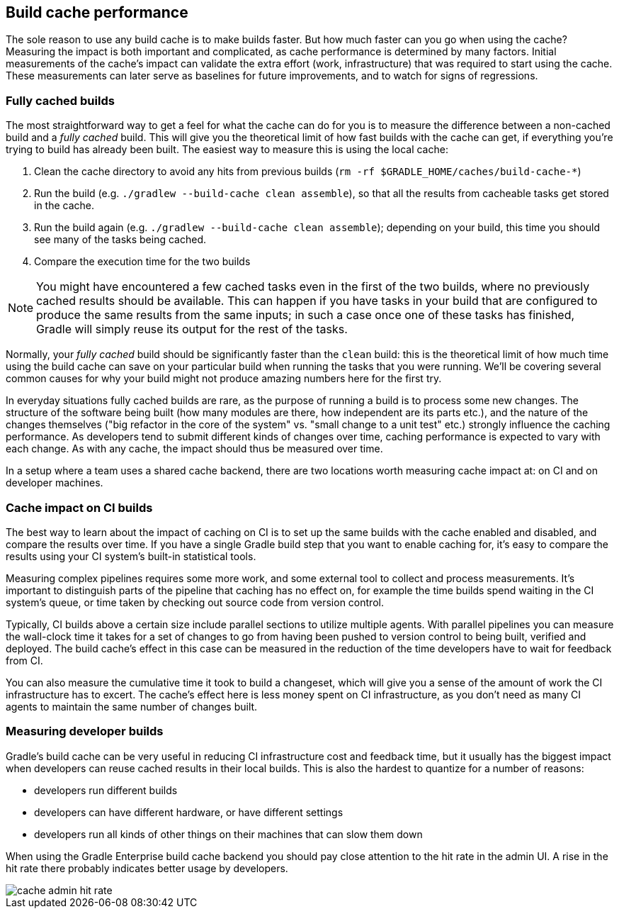== Build cache performance

The sole reason to use any build cache is to make builds faster. But how much faster can you go when using the cache? Measuring the impact is both important and complicated, as cache performance is determined by many factors. Initial measurements of the cache's impact can validate the extra effort (work, infrastructure) that was required to start using the cache. These measurements can later serve as baselines for future improvements, and to watch for signs of regressions.

=== Fully cached builds

The most straightforward way to get a feel for what the cache can do for you is to measure the difference between a non-cached build and a _fully cached_ build. This will give you the theoretical limit of how fast builds with the cache can get, if everything you're trying to build has already been built. The easiest way to measure this is using the local cache:

1. Clean the cache directory to avoid any hits from previous builds (`rm -rf $GRADLE_HOME/caches/build-cache-*`)
2. Run the build (e.g. `./gradlew --build-cache clean assemble`), so that all the results from cacheable tasks get stored in the cache.
3. Run the build again (e.g. `./gradlew --build-cache clean assemble`); depending on your build, this time you should see many of the tasks being cached.
4. Compare the execution time for the two builds

NOTE: You might have encountered a few cached tasks even in the first of the two builds, where no previously cached results should be available. This can happen if you have tasks in your build that are configured to produce the same results from the same inputs; in such a case once one of these tasks has finished, Gradle will simply reuse its output for the rest of the tasks.

Normally, your _fully cached_ build should be significantly faster than the `clean` build: this is the theoretical limit of how much time using the build cache can save on your particular build when running the tasks that you were running. We'll be covering several common causes for why your build might not produce amazing numbers here for the first try.

// TODO: Link to where we discuss problems.

// TODO: Mention that build scans can provide more info about task execution stats.

In everyday situations fully cached builds are rare, as the purpose of running a build is to process some new changes. The structure of the software being built (how many modules are there, how independent are its parts etc.), and the nature of the changes themselves ("big refactor in the core of the system" vs. "small change to a unit test" etc.) strongly influence the caching performance. As developers tend to submit different kinds of changes over time, caching performance is expected to vary with each change. As with any cache, the impact should thus be measured over time.

In a setup where a team uses a shared cache backend, there are two locations worth measuring cache impact at: on CI and on developer machines.

=== Cache impact on CI builds

The best way to learn about the impact of caching on CI is to set up the same builds with the cache enabled and disabled, and compare the results over time. If you have a single Gradle build step that you want to enable caching for, it's easy to compare the results using your CI system's built-in statistical tools.

// TODO: Graph of Gradle's cache performance for sanity check between cached and non-cached

Measuring complex pipelines requires some more work, and some external tool to collect and process measurements. It's important to distinguish parts of the pipeline that caching has no effect on, for example the time builds spend waiting in the CI system's queue, or time taken by checking out source code from version control.

// TODO: Do we know of tools for TeamCity or Jenkins that make the collection of such data easier?

Typically, CI builds above a certain size include parallel sections to utilize multiple agents. With parallel pipelines you can measure the wall-clock time it takes for a set of changes to go from having been pushed to version control to being built, verified and deployed. The build cache's effect in this case can be measured in the reduction of the time developers have to wait for feedback from CI.

// TODO: Graph of Gradle's cache performance - from https://docs.google.com/spreadsheets/d/1dCYVAL9Qw2_ZpAdXfZAABEpLm-Q8PzD4G1etUq430zY/edit#gid=1079649909

You can also measure the cumulative time it took to build a changeset, which will give you a sense of the amount of work the CI infrastructure has to excert. The cache's effect here is less money spent on CI infrastructure, as you don't need as many CI agents to maintain the same number of changes built.

=== Measuring developer builds

Gradle's build cache can be very useful in reducing CI infrastructure cost and feedback time, but it usually has the biggest impact when developers can reuse cached results in their local builds. This is also the hardest to quantize for a number of reasons:

* developers run different builds
* developers can have different hardware, or have different settings
* developers run all kinds of other things on their machines that can slow them down

When using the Gradle Enterprise build cache backend you should pay close attention to the hit rate in the admin UI.
A rise in the hit rate there probably indicates better usage by developers.

image::cache-admin-hit-rate.png[]
